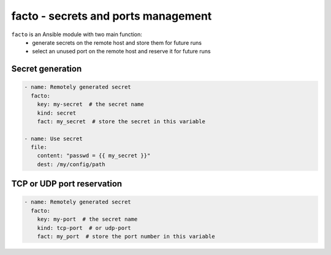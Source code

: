 facto - secrets and ports management
====================================

``facto`` is an Ansible module with two main function:
  - generate secrets on the remote host and store them for future runs
  - select an unused port on the remote host and reserve it for future runs

Secret generation
-----------------

.. code-block:: yaml

    - name: Remotely generated secret
      facto:
        key: my-secret  # the secret name
        kind: secret
        fact: my_secret  # store the secret in this variable

    - name: Use secret
      file:
        content: "passwd = {{ my_secret }}"
        dest: /my/config/path

TCP or UDP port reservation
---------------------------

.. code-block:: yaml

    - name: Remotely generated secret
      facto:
        key: my-port  # the secret name
        kind: tcp-port  # or udp-port
        fact: my_port  # store the port number in this variable
